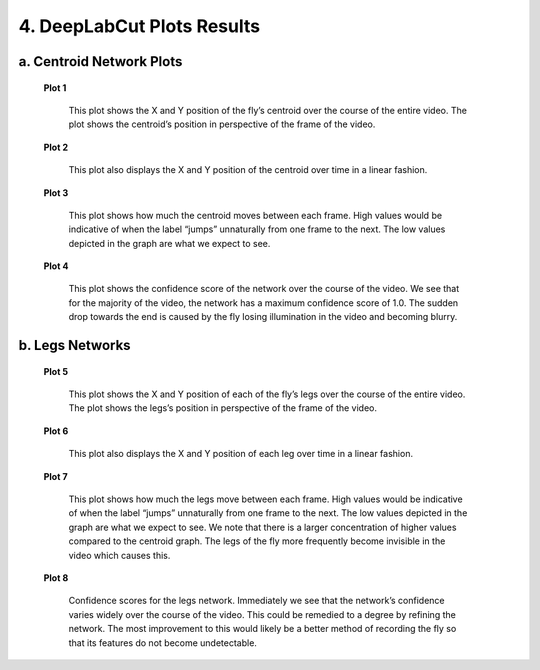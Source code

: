 4. DeepLabCut Plots Results
================================
a. Centroid Network Plots
----------------------------------
 **Plot 1**

     .. image:: images/Plots/P1.png

     This plot shows the X and Y position of the fly’s centroid over the course of the entire video. The plot shows the centroid’s position in perspective of the frame of the video.

 **Plot 2**

     .. image:: images/Plots/P2.png

     This plot also displays the X and Y position of the centroid over time in a linear fashion.

 **Plot 3**

     .. image:: images/Plots/P3.png

     This plot shows how much the centroid moves between each frame. High values would be indicative of when the label “jumps” unnaturally from one frame to the next. The low values depicted in the graph are what we expect to see.

 **Plot 4**

     .. image:: images/Plots/P4.png

     This plot shows the confidence score of the network over the course of the video. We see that for the majority of the video, the network has a maximum confidence score of 1.0. The sudden drop towards the end is caused by the fly losing illumination in the video and becoming blurry. 

b. Legs Networks
----------------------
 **Plot 5**

     .. image:: images/Plots/P5.png

     This plot shows the X and Y position of each of the fly’s legs over the course of the entire video. The plot shows the legs’s position in perspective of the frame of the video.
 
 **Plot 6**

     .. image:: images/Plots/P6.png

     This plot also displays the X and Y position of each leg over time in a linear fashion.
 
 **Plot 7**

     .. image:: images/Plots/P7.png

     This plot shows how much the legs move between each frame. High values would be indicative of when the label “jumps” unnaturally from one frame to the next. The low values depicted in the graph are what we expect to see. We note that there is a larger concentration of higher values compared to the centroid graph. The legs of the fly more frequently become invisible in the video which causes this.

 **Plot 8**

     .. image:: images/Plots/P8.png

     Confidence scores for the legs network. Immediately we see that the network’s confidence varies widely over the course of the video. This could be remedied to a degree by refining the network. The most improvement to this would likely be a better method of recording the fly so that its features do not become undetectable.